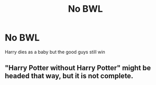 #+TITLE: No BWL

* No BWL
:PROPERTIES:
:Author: L_thefriendlygohst
:Score: 3
:DateUnix: 1606184895.0
:DateShort: 2020-Nov-24
:FlairText: Request
:END:
Harry dies as a baby but the good guys still win


** "Harry Potter without Harry Potter" might be headed that way, but it is not complete.
:PROPERTIES:
:Author: Starfox5
:Score: 2
:DateUnix: 1606198860.0
:DateShort: 2020-Nov-24
:END:
